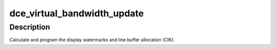 .. -*- coding: utf-8; mode: rst -*-
.. src-file: drivers/gpu/drm/amd/amdgpu/dce_virtual.c

.. _`dce_virtual_bandwidth_update`:

dce_virtual_bandwidth_update
============================

.. c:function:: void dce_virtual_bandwidth_update(struct amdgpu_device *adev)

    program display watermarks

    :param adev:
        amdgpu_device pointer
    :type adev: struct amdgpu_device \*

.. _`dce_virtual_bandwidth_update.description`:

Description
-----------

Calculate and program the display watermarks and line
buffer allocation (CIK).

.. This file was automatic generated / don't edit.

